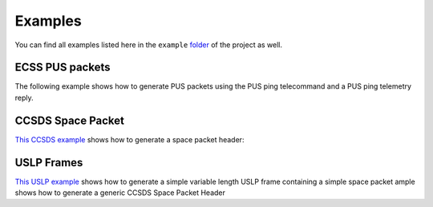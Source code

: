Examples
=========

You can find all examples listed here in the ``example`` `folder <https://github.com/robamu-org/py-spacepackets/tree/main/examples>`_
of the project as well.

ECSS PUS packets
-----------------

The following example shows how to generate PUS packets using the PUS ping telecommand and a
PUS ping telemetry reply.

.. testsetup:: pus

    from spacepackets.ecss.tc import PusTelecommand
    from spacepackets.ecss.tm import PusTelemetry

.. testcode::  pus

    ping_cmd = PusTelecommand(service=17, subservice=1, apid=0x01)
    cmd_as_bytes = ping_cmd.pack()
    print(f"Ping telecommand [17,1] (hex): [{cmd_as_bytes.hex(sep=',')}]")

    ping_reply = PusTelemetry(service=17, subservice=2, apid=0x01)
    tm_as_bytes = ping_reply.pack()
    print(f"Ping reply [17,2] (hex): [{tm_as_bytes.hex(sep=',')}]")

CCSDS Space Packet
-------------------

`This CCSDS example <https://github.com/robamu-org/py-spacepackets/blob/main/examples/example_spacepacket.py>`_
shows how to generate a space packet header:

USLP Frames
-------------------

`This USLP example <https://github.com/robamu-org/py-spacepackets/blob/main/examples/example_uslp.py>`_
shows how to generate a simple variable length USLP frame containing a simple space packet
ample shows how to generate a generic CCSDS Space Packet Header
